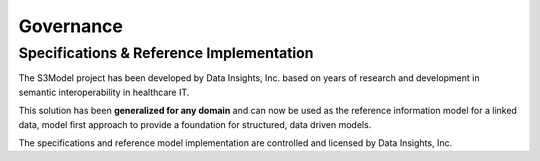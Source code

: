 ==========
Governance
==========

Specifications & Reference Implementation
------------------------------------------

The S3Model project has been developed by Data Insights, Inc. based on years of research and development in semantic interoperability in healthcare IT. 

This solution has been **generalized for any domain** and can now be used as the reference information model for a linked data, model first approach to provide a foundation for structured, data driven models. 

The specifications and reference model implementation are controlled and licensed by Data Insights, Inc. 
